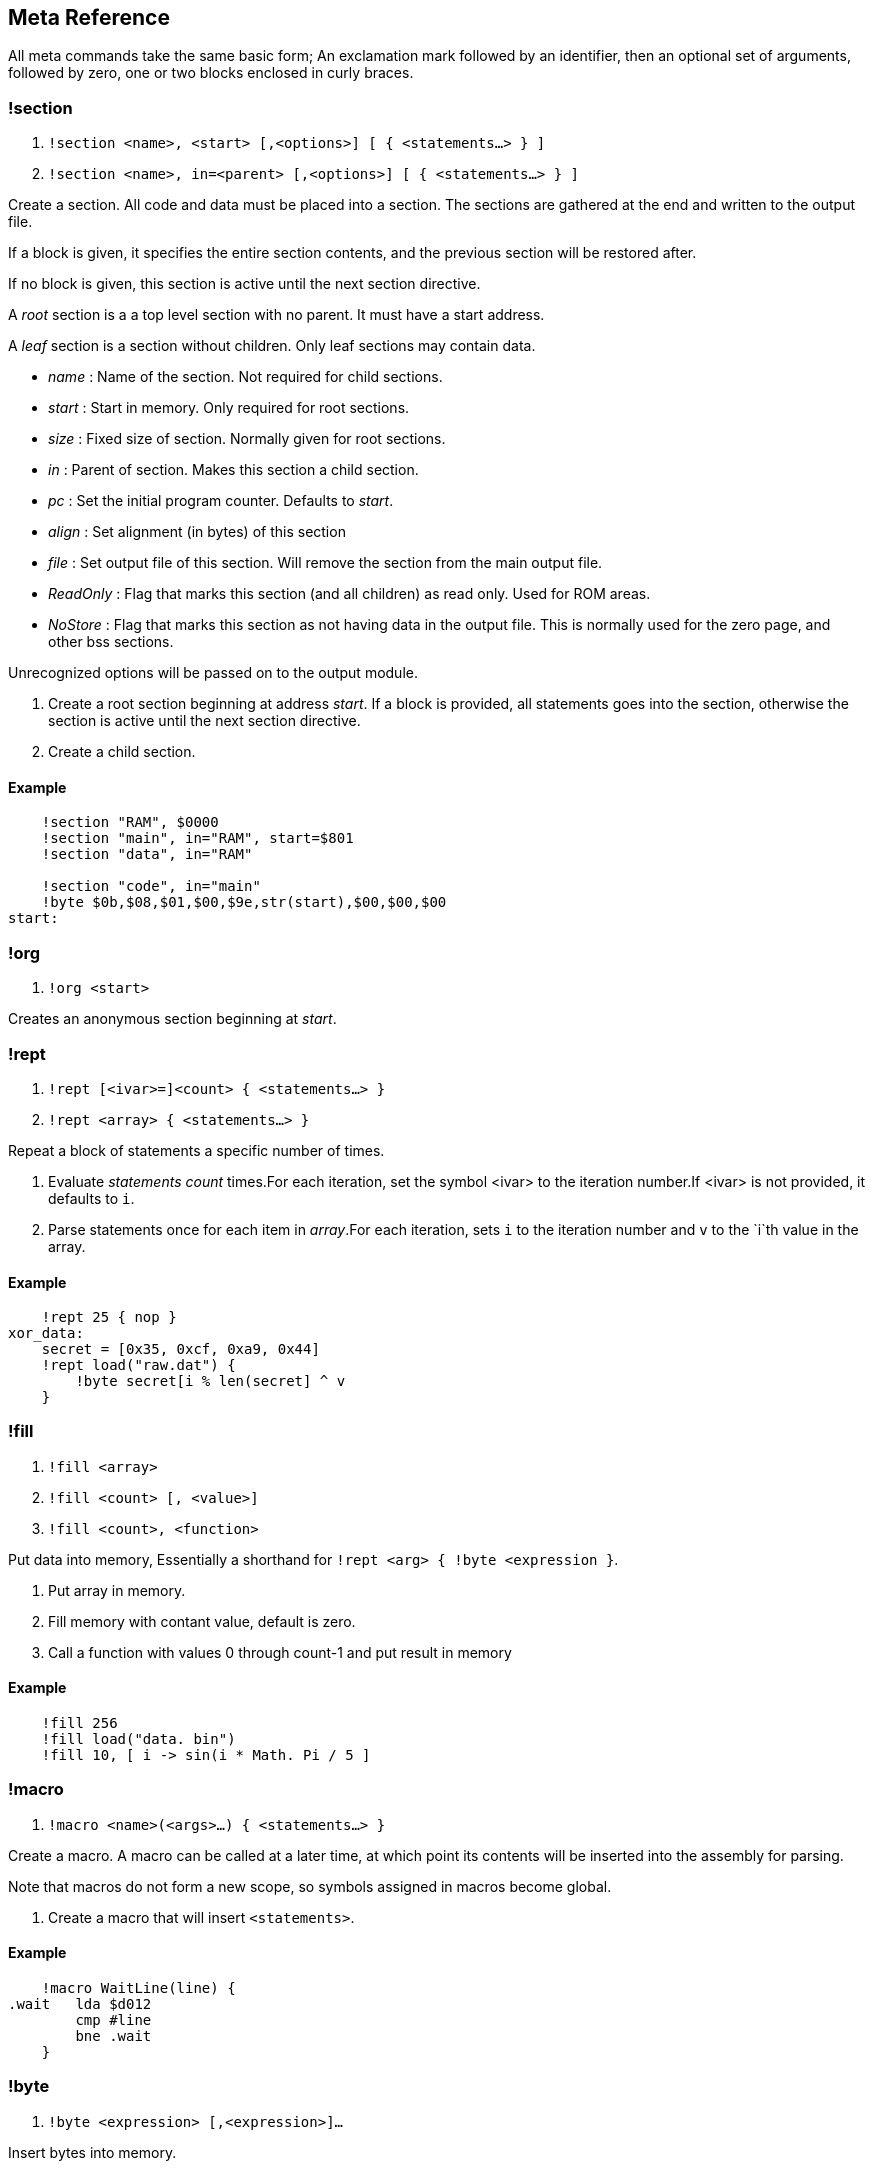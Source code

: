 == Meta Reference

All meta commands take the same basic form; An exclamation mark followed by an identifier, then an optional set of arguments, followed by zero, one or two
blocks enclosed in curly braces.


=== !section

1. `!section <name>, <start> [,<options>] [ { <statements...> } ]`
2. `!section <name>, in=<parent> [,<options>] [ { <statements...> } ]`

Create a section. All code and data must be placed into a section.
The sections are gathered at the end and written to the output file.

If a block is given, it specifies the entire section contents, and the previous section will be restored after.

If no block is given, this section is active until the next section directive.

A _root_ section is a a top level section with no parent. It must have a start address.

A _leaf_ section is a section without children.
Only leaf sections may contain data.

* _name_ : Name of the section. Not required for child sections.
* _start_ : Start in memory. Only required for root sections.
* _size_ : Fixed size of section. Normally given for root sections.
* _in_ : Parent of section. Makes this section a child section.
* _pc_ : Set the initial program counter. Defaults to _start_.

* _align_ : Set alignment (in bytes) of this section
* _file_ : Set output file of this section. Will remove the section from the main output file.
* _ReadOnly_ : Flag that marks this section (and all children) as read only. Used for ROM areas.

* _NoStore_ : Flag that marks this section as not
having data in the output file. This is normally used for the zero page, and other bss sections.

Unrecognized options will be passed on to the output module.

1. Create a root section beginning at address _start_. If a block is provided, all statements goes into the section, otherwise the section is active until the next section directive.
2. Create a child section.

==== Example
[source,ca65]
----
    !section "RAM", $0000
    !section "main", in="RAM", start=$801
    !section "data", in="RAM"

    !section "code", in="main"
    !byte $0b,$08,$01,$00,$9e,str(start),$00,$00,$00
start:
----

=== !org

1. `!org <start>`

Creates an anonymous section beginning at _start_.

=== !rept

1. `!rept [<ivar>=]<count> { <statements...> }`
2. `!rept <array> { <statements...> }`

Repeat a block of statements a specific number of times.

1. Evaluate _statements_ _count_ times.For each iteration, set the symbol <ivar> to the iteration number.If <ivar> is not provided, it defaults to `i`.

2. Parse statements once for each item in _array_.For each iteration, sets `i` to the iteration number and `v` to the `i`th  value in the array.

==== Example
[source,ca65]
----
    !rept 25 { nop }
xor_data:
    secret = [0x35, 0xcf, 0xa9, 0x44]
    !rept load("raw.dat") {
        !byte secret[i % len(secret] ^ v
    }
----

=== !fill

1. `!fill <array>`
2. `!fill <count> [, <value>]`
3. `!fill <count>, <function>`

Put data into memory, Essentially a shorthand for
`!rept <arg> { !byte <expression }`.

1. Put array in memory.
2. Fill memory with contant value, default is zero.
3. Call a function with values 0 through count-1 and put result in memory

==== Example
[source,ca65]
----
    !fill 256
    !fill load("data. bin")
    !fill 10, [ i -> sin(i * Math. Pi / 5 ]
----

=== !macro

1. `!macro <name>(<args>...) { <statements...> }`

Create a macro. A macro can be called at a later time, at which point its
contents will be inserted into the assembly for parsing.

Note that macros do not form a new scope, so symbols assigned in macros
become global.

1. Create a macro that will insert `<statements>`.

==== Example
[source,ca65]
----
    !macro WaitLine(line) {
.wait   lda $d012
        cmp #line
        bne .wait
    }
----
=== !byte

1. `!byte <expression> [,<expression>]...`

Insert bytes into memory.

=== !word

1. `!word <expression> [,<expression>]...`

Insert 16bit words into memory.

=== !byte3

1. `!byte3 <expression> [,<expression>]...`

Insert 24bit words into memory. Useful for C64 sprites.

=== !text

`!text <string> [,<string>]`

Insert characters into memory.Characters are translated using
current translation table.

=== !encoding

`!encoding <name>`

Sets the current text translation. Valid values are

* "ascii"
* "petscii_upper"
* "petscii_lower"
* "screencode_upper" (default)
* "screencode_lower"


=== !chartrans

1. `!chartrans <string>, <c0>, <c1>... [<string>, <c0>, <c1>...]`
2. `!chartrans`

Manual setup of translation of characters coming from `!text` commands.

1. Each character from the provided _string_ should be translated to each
subsequent number, in order.The number of values should be equal to the
number of characters in the string.
2. Reset translation to default.

=== !assert

* `!assert <expression> [,<string>]`

Assert that _expression_ is true.Fail compilation otherwise.
Asserts are only evaluated in the final pass.

=== !align

* `!align <bytes>`

Align the _Program Counter_ so it is evenly dividable with _bytes_.
Normal use case is `!align 256` to ensure page boundary.

===  !pc

* `!pc <address>`

Explicitly set the _Program Counter_ to the given address.

=== !ds

* `!ds <bytes>`

Declare an empty sequence of _size_ bytes.Only increase the _Program Counter_, will not put any data into the current section.


=== !enum

`!enum [<name>] { <assignments...> }`

Perform all assignments in the block.If _name_ is given,
assignments are prefixed with `name.`.

Assignments must take the form `symbol = <number>` or just `symbol`, and must be placed on separate lines.

=== !if

1. `!if <expression> { <statements...> } [ else { <statements...>} ]`
2. `!ifdef <symbol> { <statements...> } [ else { <statements...>} ]`
3. `!ifndef <symbol> { <statements...> } [ else { <statements...>} ]`
4. `!elseif <symbol> { <statements...> }`
5. `!else <symbol> { <statements...> }`

Conditional parsing of statements.

=== !include

* `!include <filename>`

Include another file, relative to this file.

=== !incbin

* `!incbin <filename>`

Include a binary file, relative to this file.

=== !script

* `!script <filename>`

Include a script file, relative to this file.

=== !cpu

* `!cpu <cpuname>`

Set the CPU to use.Valid arguments are only `"6502"` or `"65c02"`.

=== !test

* `!test [<name>] [<registers>]`

Mark the current position (PC) as the start of a test.
Registers take the form: <reg>=<value>, ...

* `!test [<name>] <address> [<registers>]`

Create a test that starts at _address_.

=== !log

* `!log <text>`

Runtime log function during tests.Registers are available as special
arguments between braces ({A}, {X}, {Y} etc).

==== Example
[source,ca65]
----
    !test
    tax
    !log "We are here, X={X}"
----

=== !check

* `!check <expression>`

This is similar to assert, except it happens _runtime_ during the
execution of tests.Symbols A,X,Y,SP,SR are available in expressions.

==== Example
[source,ca65]
----
    !test
    lda #2
    sec
    rol a
    !check A == 5
----

=== !run

* `!run {: <lua code> :}`

Run lua code during tests. This can be used for more advanced checks and
logging.

=== !print

* `!print <value> [,<value> ...]`

Print values during assembly.
